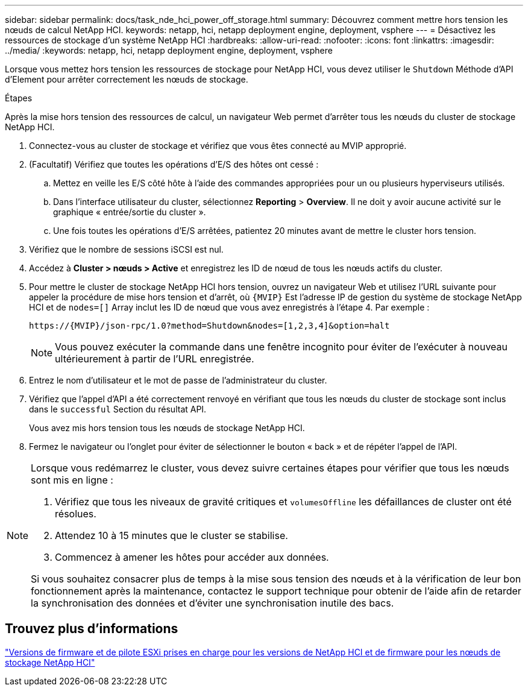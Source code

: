 ---
sidebar: sidebar 
permalink: docs/task_nde_hci_power_off_storage.html 
summary: Découvrez comment mettre hors tension les nœuds de calcul NetApp HCI. 
keywords: netapp, hci, netapp deployment engine, deployment, vsphere 
---
= Désactivez les ressources de stockage d'un système NetApp HCI
:hardbreaks:
:allow-uri-read: 
:nofooter: 
:icons: font
:linkattrs: 
:imagesdir: ../media/
:keywords: netapp, hci, netapp deployment engine, deployment, vsphere


[role="lead"]
Lorsque vous mettez hors tension les ressources de stockage pour NetApp HCI, vous devez utiliser le `Shutdown` Méthode d'API d'Element pour arrêter correctement les nœuds de stockage.

.Étapes
Après la mise hors tension des ressources de calcul, un navigateur Web permet d'arrêter tous les nœuds du cluster de stockage NetApp HCI.

. Connectez-vous au cluster de stockage et vérifiez que vous êtes connecté au MVIP approprié.
. (Facultatif) Vérifiez que toutes les opérations d'E/S des hôtes ont cessé :
+
.. Mettez en veille les E/S côté hôte à l'aide des commandes appropriées pour un ou plusieurs hyperviseurs utilisés.
.. Dans l'interface utilisateur du cluster, sélectionnez *Reporting* > *Overview*. Il ne doit y avoir aucune activité sur le graphique « entrée/sortie du cluster ».
.. Une fois toutes les opérations d'E/S arrêtées, patientez 20 minutes avant de mettre le cluster hors tension.


. Vérifiez que le nombre de sessions iSCSI est nul.
. Accédez à *Cluster > nœuds > Active* et enregistrez les ID de nœud de tous les nœuds actifs du cluster.
. Pour mettre le cluster de stockage NetApp HCI hors tension, ouvrez un navigateur Web et utilisez l'URL suivante pour appeler la procédure de mise hors tension et d'arrêt, où `{MVIP}` Est l'adresse IP de gestion du système de stockage NetApp HCI et de `nodes=[]` Array inclut les ID de nœud que vous avez enregistrés à l'étape 4. Par exemple :
+
[listing]
----
https://{MVIP}/json-rpc/1.0?method=Shutdown&nodes=[1,2,3,4]&option=halt
----
+

NOTE: Vous pouvez exécuter la commande dans une fenêtre incognito pour éviter de l'exécuter à nouveau ultérieurement à partir de l'URL enregistrée.

. Entrez le nom d'utilisateur et le mot de passe de l'administrateur du cluster.
. Vérifiez que l'appel d'API a été correctement renvoyé en vérifiant que tous les nœuds du cluster de stockage sont inclus dans le `successful` Section du résultat API.
+
Vous avez mis hors tension tous les nœuds de stockage NetApp HCI.

. Fermez le navigateur ou l'onglet pour éviter de sélectionner le bouton « back » et de répéter l'appel de l'API.


[NOTE]
====
Lorsque vous redémarrez le cluster, vous devez suivre certaines étapes pour vérifier que tous les nœuds sont mis en ligne :

. Vérifiez que tous les niveaux de gravité critiques et `volumesOffline` les défaillances de cluster ont été résolues.
. Attendez 10 à 15 minutes que le cluster se stabilise.
. Commencez à amener les hôtes pour accéder aux données.


Si vous souhaitez consacrer plus de temps à la mise sous tension des nœuds et à la vérification de leur bon fonctionnement après la maintenance, contactez le support technique pour obtenir de l'aide afin de retarder la synchronisation des données et d'éviter une synchronisation inutile des bacs.

====


== Trouvez plus d'informations

link:firmware_driver_versions.html["Versions de firmware et de pilote ESXi prises en charge pour les versions de NetApp HCI et de firmware pour les nœuds de stockage NetApp HCI"]
